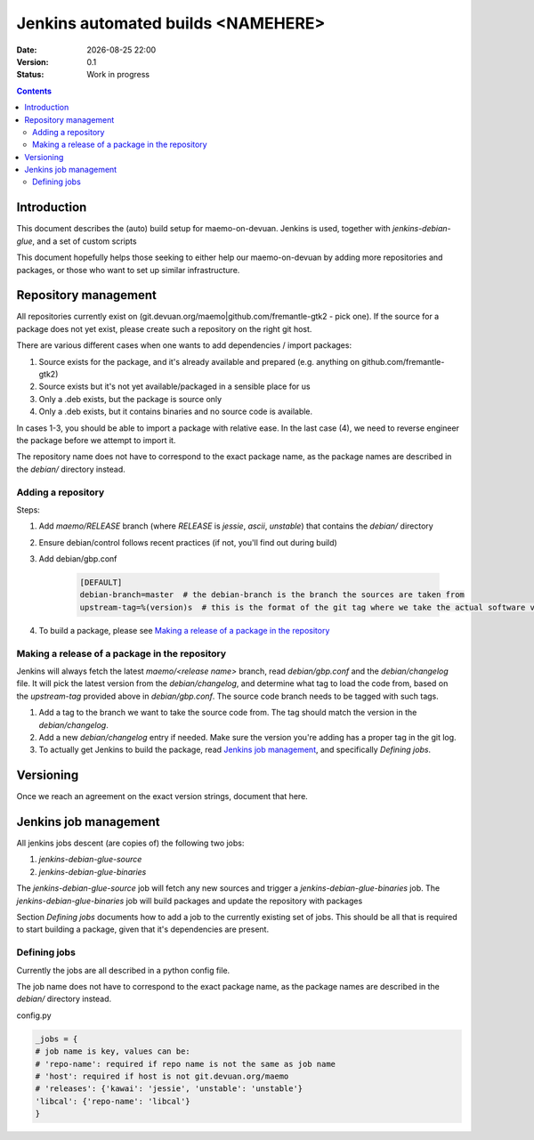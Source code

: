 ===================================
Jenkins automated builds <NAMEHERE>
===================================

.. |date| date:: %Y-%m-%d %H:%M

:Date: |date|
:Version: 0.1
:Status: Work in progress

.. contents::



Introduction
============

This document describes the (auto) build setup for maemo-on-devuan.
Jenkins is used, together with `jenkins-debian-glue`, and a set of custom scripts 

This document hopefully helps those seeking to either help our maemo-on-devuan
by adding more repositories and packages, or those who want to set up similar
infrastructure.


Repository management
=====================

All repositories currently exist on (git.devuan.org/maemo|github.com/fremantle-gtk2 -
pick one).  If the source for a package does not yet exist, please create such
a repository on the right git host.

There are various different cases when one wants to add dependencies / import packages:

1. Source exists for the package, and it's already available and prepared (e.g. anything on github.com/fremantle-gtk2)
2. Source exists but it's not yet available/packaged in a sensible place for us
3. Only a .deb exists, but the package is source only
4. Only a .deb exists, but it contains binaries and no source code is available.

In cases 1-3, you should be able to import a package with relative ease. In the
last case (4), we need to reverse engineer the package before we attempt to
import it.

The repository name does not have to correspond to the exact package name, as
the package names are described in the `debian/` directory instead. 


Adding a repository
-------------------

Steps:

1. Add `maemo/RELEASE` branch (where `RELEASE` is `jessie`, `ascii`,
   `unstable`) that contains the `debian/` directory
2. Ensure debian/control follows recent practices (if not, you'll find out
   during build)
3. Add debian/gbp.conf

    .. code-block:: ini

        [DEFAULT]
        debian-branch=master  # the debian-branch is the branch the sources are taken from
        upstream-tag=%(version)s  # this is the format of the git tag where we take the actual software version

4. To build a package, please see `Making a release of a package in the repository`_


Making a release of a package in the repository
-----------------------------------------------

Jenkins will always fetch the latest `maemo/<release name>` branch, read
`debian/gbp.conf` and the `debian/changelog` file. It will pick the latest
version from the `debian/changelog`, and determine what tag to load the code
from, based on the `upstream-tag` provided above in `debian/gbp.conf`. The
source code branch needs to be tagged with such tags.


1. Add a tag to the branch we want to take the source code from. The tag should
   match the version in the `debian/changelog`.
2. Add a new `debian/changelog` entry if needed.
   Make sure the version you're adding has a proper tag in the git log.
3. To actually get Jenkins to build the package, read
   `Jenkins job management`_, and specifically `Defining jobs`.


Versioning
==========

Once we reach an agreement on the exact version strings, document that here.


Jenkins job management
======================

All jenkins jobs descent (are copies of) the following two jobs:

1. `jenkins-debian-glue-source`
2. `jenkins-debian-glue-binaries`

The `jenkins-debian-glue-source` job will fetch any new sources and trigger a
`jenkins-debian-glue-binaries` job. The `jenkins-debian-glue-binaries` job will
build packages and update the repository with packages

Section `Defining jobs` documents how to add a job to the currently existing
set of jobs. This should be all that is required to start building a package,
given that it's dependencies are present.

.. These can be passed as params to build_job().
..  build_job(name, parameters=None, token=None)
..     parameters – parameters for job, or None, dict



Defining jobs
-------------

Currently the jobs are all described in a python config file.

The job name does not have to correspond to the exact package name, as
the package names are described in the `debian/` directory instead. 

config.py

.. code-block:: python

	_jobs = {
        # job name is key, values can be:
        # 'repo-name': required if repo name is not the same as job name
        # 'host': required if host is not git.devuan.org/maemo
        # 'releases': {'kawai': 'jessie', 'unstable': 'unstable'}
        'libcal': {'repo-name': 'libcal'}
	}
